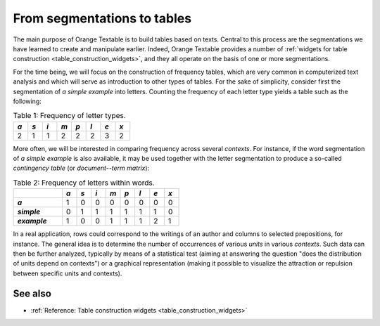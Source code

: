 .. meta::
   :description: Orange Textable documentation, from segmentations to tables
   :keywords: Orange, Textable, documentation, segmentation, table

From segmentations to tables
============================

The main purpose of Orange Textable is to build tables based on texts. Central
to this process are the segmentations we have learned to create and manipulate
earlier. Indeed, Orange Textable provides a number of
:ref:`widgets for table construction <table_construction_widgets>`, and they
all operate on the basis of one or more segmentations.

For the time being, we will focus on the construction of frequency tables,
which are very common in computerized text analysis and which will serve as
introduction to other types of tables. For the sake of simplicity, consider
first the segmentation of *a simple example* into letters. Counting the
frequency of each letter type yields a table such as the following:

.. _segmentations_tables_table1:

.. csv-table:: Table 1: Frequency of letter types.
    :header: *a*, *s*, *i*, *m*, *p*, *l*, *e*, *x*
    :stub-columns: 0
    :widths: 3 3 3 3 3 3 3 3

    2,   1,   1,   2,   2,   2,   3,   2

More often, we will be interested in comparing frequency across several
*contexts*. For instance, if the word segmentation of *a simple example* is
also available, it may be used together with the letter segmentation to
produce a so-called *contingency table* (or *document--term matrix*):

.. _segmentations_tables_table2:

.. csv-table:: Table 2: Frequency of letters within words.
    :header: "", *a*, *s*, *i*, *m*, *p*, *l*, *e*, *x*
    :stub-columns: 1
    :widths: 10 3 3 3 3 3 3 3 3

    *a*,       1,   0,   0,   0,   0,   0,   0,   0
    *simple*,  0,   1,   1,   1,   1,   1,   1,   0
    *example*, 1,   0,   0,   1,   1,   1,   2,   1

In a real application, rows could correspond to the writings of an author and
columns to selected prepositions, for instance. The general idea is to
determine the number of occurrences of various *units* in various *contexts*.
Such data can then be further analyzed, typically by means of a statistical
test (aiming at answering the question "does the distribution of units depend
on contexts") or a graphical representation (making it possible to visualize
the attraction or repulsion between specific units and contexts).

See also
--------
 
* :ref:`Reference: Table construction widgets <table_construction_widgets>`
